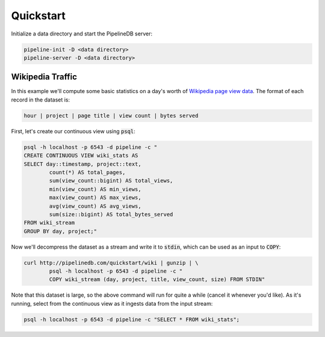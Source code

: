 .. _quickstart:

Quickstart
=======================

Initialize a data directory and start the PipelineDB server:

.. code-block:: bash

	pipeline-init -D <data directory>
	pipeline-server -D <data directory>

Wikipedia Traffic
-----------------

In this example we'll compute some basic statistics on a day's worth of `Wikipedia page view data`_. The format of each record in the dataset is:

.. _Wikipedia page view data: http://dumps.wikimedia.org/other/pagecounts-raw/

.. code-block:: bash

	hour | project | page title | view count | bytes served

First, let's create our continuous view using :code:`psql`:

.. code-block:: bash

	psql -h localhost -p 6543 -d pipeline -c "
	CREATE CONTINUOUS VIEW wiki_stats AS
	SELECT day::timestamp, project::text,
		count(*) AS total_pages,
		sum(view_count::bigint) AS total_views,
		min(view_count) AS min_views,
		max(view_count) AS max_views,
		avg(view_count) AS avg_views,
		sum(size::bigint) AS total_bytes_served
	FROM wiki_stream
	GROUP BY day, project;"

Now we'll decompress the dataset as a stream and write it to :code:`stdin`, which can be used as an input to :code:`COPY`:

.. code-block:: bash

		curl http://pipelinedb.com/quickstart/wiki | gunzip | \
			psql -h localhost -p 6543 -d pipeline -c "
			COPY wiki_stream (day, project, title, view_count, size) FROM STDIN"

Note that this dataset is large, so the above command will run for quite a while (cancel it whenever you'd like). As it's running, select from the continuous view as it ingests data from the input stream:

.. code-block:: bash
	
	psql -h localhost -p 6543 -d pipeline -c "SELECT * FROM wiki_stats";


